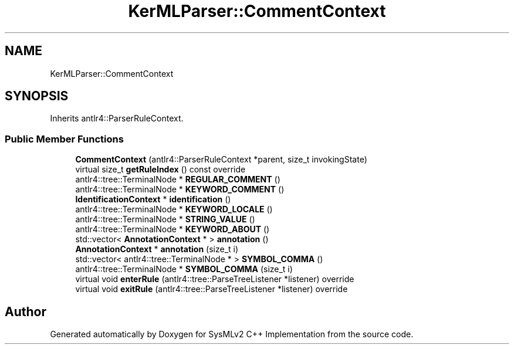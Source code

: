 .TH "KerMLParser::CommentContext" 3 "Version 1.0 Beta 2" "SysMLv2 C++ Implementation" \" -*- nroff -*-
.ad l
.nh
.SH NAME
KerMLParser::CommentContext
.SH SYNOPSIS
.br
.PP
.PP
Inherits antlr4::ParserRuleContext\&.
.SS "Public Member Functions"

.in +1c
.ti -1c
.RI "\fBCommentContext\fP (antlr4::ParserRuleContext *parent, size_t invokingState)"
.br
.ti -1c
.RI "virtual size_t \fBgetRuleIndex\fP () const override"
.br
.ti -1c
.RI "antlr4::tree::TerminalNode * \fBREGULAR_COMMENT\fP ()"
.br
.ti -1c
.RI "antlr4::tree::TerminalNode * \fBKEYWORD_COMMENT\fP ()"
.br
.ti -1c
.RI "\fBIdentificationContext\fP * \fBidentification\fP ()"
.br
.ti -1c
.RI "antlr4::tree::TerminalNode * \fBKEYWORD_LOCALE\fP ()"
.br
.ti -1c
.RI "antlr4::tree::TerminalNode * \fBSTRING_VALUE\fP ()"
.br
.ti -1c
.RI "antlr4::tree::TerminalNode * \fBKEYWORD_ABOUT\fP ()"
.br
.ti -1c
.RI "std::vector< \fBAnnotationContext\fP * > \fBannotation\fP ()"
.br
.ti -1c
.RI "\fBAnnotationContext\fP * \fBannotation\fP (size_t i)"
.br
.ti -1c
.RI "std::vector< antlr4::tree::TerminalNode * > \fBSYMBOL_COMMA\fP ()"
.br
.ti -1c
.RI "antlr4::tree::TerminalNode * \fBSYMBOL_COMMA\fP (size_t i)"
.br
.ti -1c
.RI "virtual void \fBenterRule\fP (antlr4::tree::ParseTreeListener *listener) override"
.br
.ti -1c
.RI "virtual void \fBexitRule\fP (antlr4::tree::ParseTreeListener *listener) override"
.br
.in -1c

.SH "Author"
.PP 
Generated automatically by Doxygen for SysMLv2 C++ Implementation from the source code\&.
